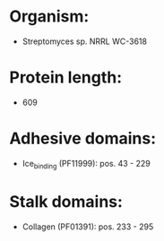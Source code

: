 * Organism:
- Streptomyces sp. NRRL WC-3618
* Protein length:
- 609
* Adhesive domains:
- Ice_binding (PF11999): pos. 43 - 229
* Stalk domains:
- Collagen (PF01391): pos. 233 - 295

